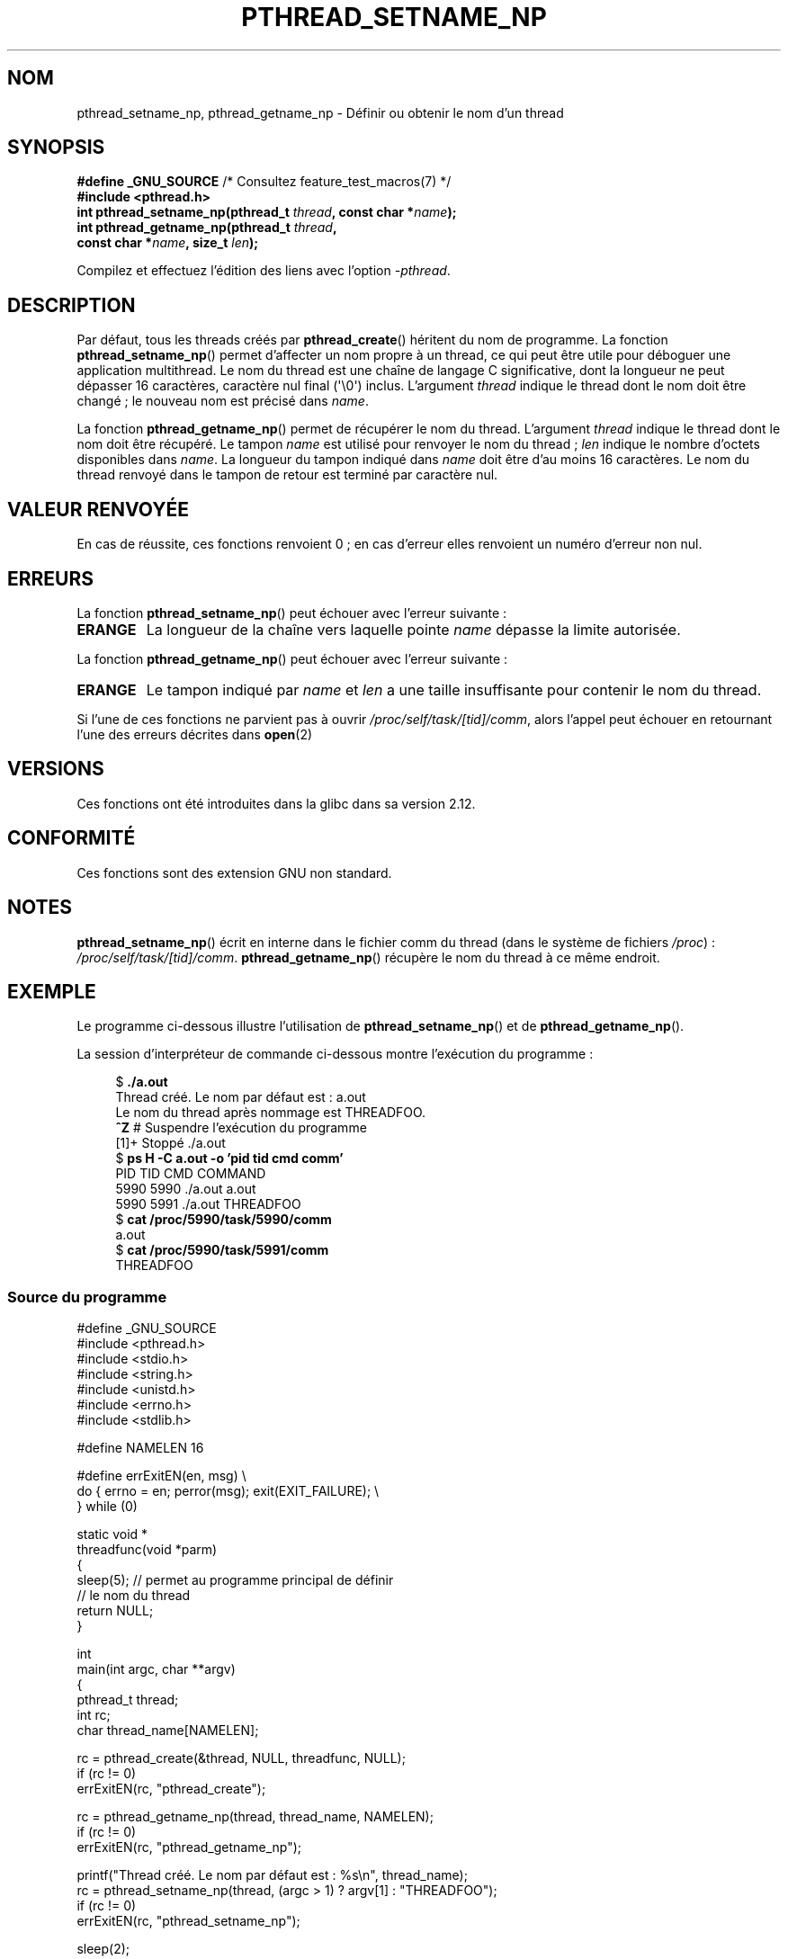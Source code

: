 .\" Copyright (C) 2012 Chandan Apsangi <chandan.jc@gmail.com>
.\" and Copyright (C) 2013 Michael Kerrisk <mtk.manpages@gmail.com>
.\"
.\" %%%LICENSE_START(VERBATIM)
.\" Permission is granted to make and distribute verbatim copies of this
.\" manual provided the copyright notice and this permission notice are
.\" preserved on all copies.
.\"
.\" Permission is granted to copy and distribute modified versions of this
.\" manual under the conditions for verbatim copying, provided that the
.\" entire resulting derived work is distributed under the terms of a
.\" permission notice identical to this one.
.\"
.\" Since the Linux kernel and libraries are constantly changing, this
.\" manual page may be incorrect or out-of-date.  The author(s) assume no
.\" responsibility for errors or omissions, or for damages resulting from
.\" the use of the information contained herein.  The author(s) may not
.\" have taken the same level of care in the production of this manual,
.\" which is licensed free of charge, as they might when working
.\" professionally.
.\"
.\" Formatted or processed versions of this manual, if unaccompanied by
.\" the source, must acknowledge the copyright and authors of this work.
.\" %%%LICENSE_END
.\"
.\"*******************************************************************
.\"
.\" This file was generated with po4a. Translate the source file.
.\"
.\"*******************************************************************
.TH PTHREAD_SETNAME_NP 3 "21 juin 2013" Linux "Manuel du programmeur Linux"
.SH NOM
pthread_setname_np, pthread_getname_np \- Définir ou obtenir le nom d'un
thread
.SH SYNOPSIS
.nf
\fB#define _GNU_SOURCE\fP             /* Consultez feature_test_macros(7) */
\fB#include <pthread.h>\fP
\fBint pthread_setname_np(pthread_t \fP\fIthread\fP\fB, const char *\fP\fIname\fP\fB);\fP
\fBint pthread_getname_np(pthread_t \fP\fIthread\fP\fB,\fP
\fB                       const char *\fP\fIname\fP\fB, size_t \fP\fIlen\fP\fB);\fP
.fi
.sp
Compilez et effectuez l'édition des liens avec l'option \fI\-pthread\fP.
.SH DESCRIPTION
Par défaut, tous les threads créés par \fBpthread_create\fP() héritent du nom
de programme. La fonction \fBpthread_setname_np\fP() permet d'affecter un nom
propre à un thread, ce qui peut être utile pour déboguer une application
multithread. Le nom du thread est une chaîne de langage C significative,
dont la longueur ne peut dépasser 16\ caractères, caractère nul final
(\(aq\e0\(aq) inclus. L'argument \fIthread\fP indique le thread dont le nom
doit être changé\ ; le nouveau nom est précisé dans \fIname\fP.

La fonction \fBpthread_getname_np\fP() permet de récupérer le nom du
thread. L'argument \fIthread\fP indique le thread dont le nom doit être
récupéré. Le tampon \fIname\fP est utilisé pour renvoyer le nom du thread\ ;
\fIlen\fP indique le nombre d'octets disponibles dans \fIname\fP. La longueur du
tampon indiqué dans \fIname\fP doit être d'au moins 16\ caractères. Le nom du
thread renvoyé dans le tampon de retour est terminé par caractère nul.
.SH "VALEUR RENVOYÉE"
En cas de réussite, ces fonctions renvoient 0\ ; en cas d'erreur elles
renvoient un numéro d'erreur non nul.
.SH ERREURS
La fonction \fBpthread_setname_np\fP() peut échouer avec l'erreur suivante\ :
.TP 
\fBERANGE\fP
La longueur de la chaîne vers laquelle pointe \fIname\fP dépasse la limite
autorisée.
.PP
La fonction \fBpthread_getname_np\fP() peut échouer avec l'erreur suivante\ :
.TP 
\fBERANGE\fP
Le tampon indiqué par \fIname\fP et \fIlen\fP a une taille insuffisante pour
contenir le nom du thread.
.PP
Si l'une de ces fonctions ne parvient pas à ouvrir
\fI/proc/self/task/[tid]/comm\fP, alors l'appel peut échouer en retournant
l'une des erreurs décrites dans \fBopen\fP(2)
.SH VERSIONS
Ces fonctions ont été introduites dans la glibc dans sa version\ 2.12.
.SH CONFORMITÉ
Ces fonctions sont des extension GNU non standard.
.SH NOTES
\fBpthread_setname_np\fP() écrit en interne dans le fichier comm du thread
(dans le système de fichiers \fI/proc\fP)\ :
\fI/proc/self/task/[tid]/comm\fP. \fBpthread_getname_np\fP() récupère le nom du
thread à ce même endroit.
.SH EXEMPLE
.PP
Le programme ci\-dessous illustre l'utilisation de \fBpthread_setname_np\fP() et
de \fBpthread_getname_np\fP().

La session d'interpréteur de commande ci\-dessous montre l'exécution du
programme\ :
.in +4n
.nf

$\fB ./a.out\fP
Thread créé. Le nom par défaut est\ : a.out
Le nom du thread après nommage est THREADFOO.
\fB^Z\fP                           # Suspendre l'exécution du programme
[1]+  Stoppé            ./a.out
$ \fBps H \-C a.out \-o 'pid tid cmd comm'\fP
  PID   TID CMD                         COMMAND
 5990  5990 ./a.out                     a.out
 5990  5991 ./a.out                     THREADFOO
$ \fBcat /proc/5990/task/5990/comm\fP
a.out
$ \fBcat /proc/5990/task/5991/comm\fP
THREADFOO
.fi
.in
.SS "Source du programme"
\&
.nf
#define _GNU_SOURCE
#include <pthread.h>
#include <stdio.h>
#include <string.h>
#include <unistd.h>
#include <errno.h>
#include <stdlib.h>

#define NAMELEN 16

#define errExitEN(en, msg) \e
            do { errno = en; perror(msg); exit(EXIT_FAILURE); \e
        } while (0)

static void *
threadfunc(void *parm)
{
    sleep(5);          // permet au programme principal de définir
                       // le nom du thread
    return NULL;
}

int
main(int argc, char **argv)
{
    pthread_t thread;
    int rc;
    char thread_name[NAMELEN];

    rc = pthread_create(&thread, NULL, threadfunc, NULL);
    if (rc != 0)
        errExitEN(rc, "pthread_create");

    rc = pthread_getname_np(thread, thread_name, NAMELEN);
    if (rc != 0)
        errExitEN(rc, "pthread_getname_np");

    printf("Thread créé. Le nom par défaut est\ : %s\en", thread_name);
    rc = pthread_setname_np(thread, (argc > 1) ? argv[1] : "THREADFOO");
    if (rc != 0)
        errExitEN(rc, "pthread_setname_np");

    sleep(2);

    rc = pthread_getname_np(thread, thread_name,
                            (argc > 2) ? atoi(argv[1]) : NAMELEN);
    if (rc != 0)
        errExitEN(rc, "pthread_getname_np");
    printf("Le nom du thread après nommage est %s.\en", thread_name);

    rc = pthread_join(thread, NULL);
    if (rc != 0)
        errExitEN(rc, "pthread_join");

    printf("Terminé\en");
    exit(EXIT_SUCCESS);
}
.fi
.SH "VOIR AUSSI"
.ad l
.nh
\fBprctl\fP(2), \fBpthread_create\fP(3), \fBpthreads\fP(7)
.SH COLOPHON
Cette page fait partie de la publication 3.52 du projet \fIman\-pages\fP
Linux. Une description du projet et des instructions pour signaler des
anomalies peuvent être trouvées à l'adresse
\%http://www.kernel.org/doc/man\-pages/.
.SH TRADUCTION
Depuis 2010, cette traduction est maintenue à l'aide de l'outil
po4a <http://po4a.alioth.debian.org/> par l'équipe de
traduction francophone au sein du projet perkamon
<http://perkamon.alioth.debian.org/>.
.PP
.PP
Veuillez signaler toute erreur de traduction en écrivant à
<perkamon\-fr@traduc.org>.
.PP
Vous pouvez toujours avoir accès à la version anglaise de ce document en
utilisant la commande
«\ \fBLC_ALL=C\ man\fR \fI<section>\fR\ \fI<page_de_man>\fR\ ».
